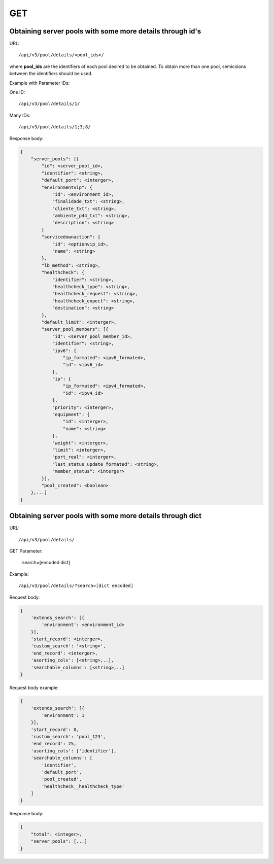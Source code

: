 GET
###

Obtaining server pools with some more details through id's
**********************************************************

URL::

    /api/v3/pool/details/<pool_ids>/

where **pool_ids** are the identifiers of each pool desired to be obtained. To obtain more than one pool, semicolons between the identifiers should be used.

Example with Parameter IDs:

One ID::

    /api/v3/pool/details/1/

Many IDs::

    /api/v3/pool/details/1;3;8/

Response body:

.. code-block:: json

    {
        "server_pools": [{
            "id": <server_pool_id>,
            "identifier": <string>,
            "default_port": <interger>,
            "environmentvip": {
                "id": <environment_id>,
                "finalidade_txt": <string>,
                "cliente_txt": <string>,
                "ambiente_p44_txt": <string>,
                "description": <string>
            }
            "servicedownaction": {
                "id": <optionvip_id>,
                "name": <string>
            },
            "lb_method": <string>,
            "healthcheck": {
                "identifier": <string>,
                "healthcheck_type": <string>,
                "healthcheck_request": <string>,
                "healthcheck_expect": <string>,
                "destination": <string>
            },
            "default_limit": <interger>,
            "server_pool_members": [{
                "id": <server_pool_member_id>,
                "identifier": <string>,
                "ipv6": {
                    "ip_formated": <ipv6_formated>,
                    "id": <ipv6_id>
                },
                "ip": {
                    "ip_formated": <ipv4_formated>,
                    "id": <ipv4_id>
                },
                "priority": <interger>,
                "equipment": {
                    "id": <interger>,
                    "name": <string>
                },
                "weight": <interger>,
                "limit": <interger>,
                "port_real": <interger>,
                "last_status_update_formated": <string>,
                "member_status": <interger>
            }],
            "pool_created": <boolean>
        },...]
    }

Obtaining server pools with some more details through dict
**********************************************************

URL::

    /api/v3/pool/details/

GET Parameter:

    search=[encoded dict]

Example::

    /api/v3/pool/details/?search=[dict encoded]

Request body:

.. code-block:: json

    {
        'extends_search': [{
            'environment': <environment_id>
        }],
        'start_record': <interger>,
        'custom_search': '<string>',
        'end_record': <interger>,
        'asorting_cols': [<string>,..],
        'searchable_columns': [<string>,..]
    }

Request body example:

.. code-block:: json

    {
        'extends_search': [{
            'environment': 1
        }],
        'start_record': 0,
        'custom_search': 'pool_123',
        'end_record': 25,
        'asorting_cols': ['identifier'],
        'searchable_columns': [
            'identifier',
            'default_port',
            'pool_created',
            'healthcheck__healthcheck_type'
        ]
    }

Response body:

.. code-block:: json

    {
        "total": <integer>,
        "server_pools": [...]
    }
